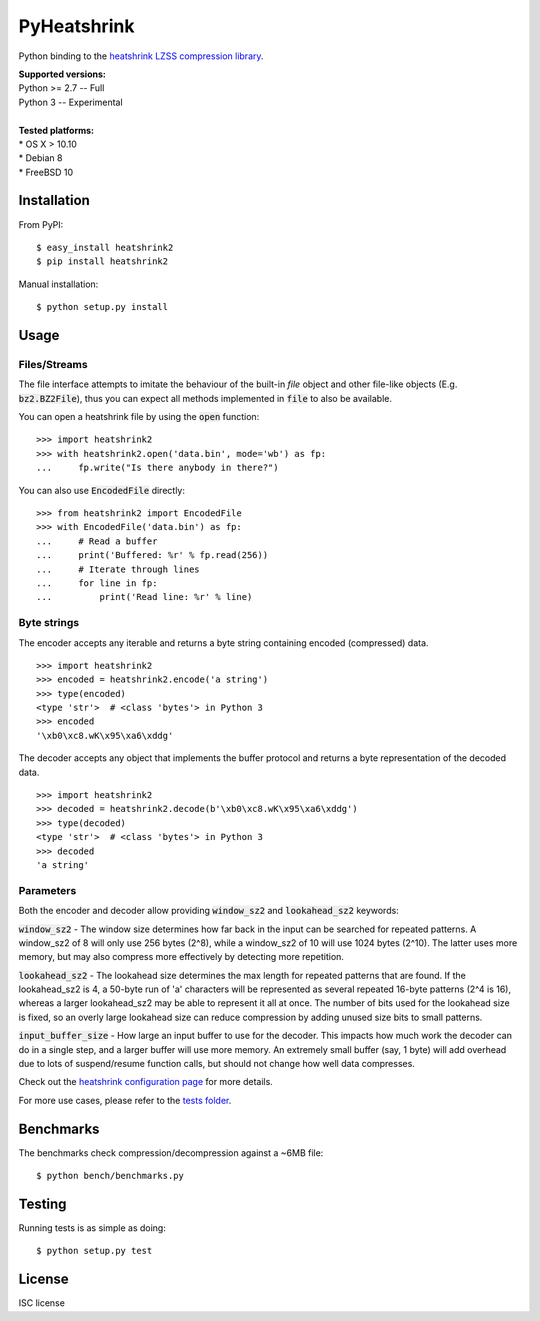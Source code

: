 ============
PyHeatshrink
============

.. image:: https://travis-ci.org/eerimoq/pyheatshrink.svg?branch=master
    :target: https://travis-ci.org/eerimoq/pyheatshrink

Python binding to the `heatshrink LZSS compression
library <https://github.com/atomicobject/heatshrink>`__.

| **Supported versions:**
| Python >= 2.7 -- Full
| Python 3 -- Experimental
| 
| **Tested platforms:**
| * OS X > 10.10
| * Debian 8
| * FreeBSD 10

************
Installation
************

From PyPI:

::

   $ easy_install heatshrink2
   $ pip install heatshrink2

Manual installation:

::

    $ python setup.py install

*****
Usage
*****

Files/Streams
=============

The file interface attempts to imitate the behaviour of the built-in `file` object
and other file-like objects (E.g. :code:`bz2.BZ2File`), thus you can expect all methods
implemented in :code:`file` to also be available.

You can open a heatshrink file by using the :code:`open` function:

::

    >>> import heatshrink2
    >>> with heatshrink2.open('data.bin', mode='wb') as fp:
    ...     fp.write("Is there anybody in there?")

You can also use :code:`EncodedFile` directly:

::

    >>> from heatshrink2 import EncodedFile
    >>> with EncodedFile('data.bin') as fp:
    ...     # Read a buffer
    ...     print('Buffered: %r' % fp.read(256))
    ...     # Iterate through lines
    ...     for line in fp:
    ...         print('Read line: %r' % line)
   

Byte strings
============

The encoder accepts any iterable and returns a byte string
containing encoded (compressed) data. 

::

    >>> import heatshrink2
    >>> encoded = heatshrink2.encode('a string')
    >>> type(encoded)
    <type 'str'>  # <class 'bytes'> in Python 3
    >>> encoded
    '\xb0\xc8.wK\x95\xa6\xddg'

The decoder accepts any object that implements the buffer protocol and
returns a byte representation of the decoded data.

::

    >>> import heatshrink2
    >>> decoded = heatshrink2.decode(b'\xb0\xc8.wK\x95\xa6\xddg')
    >>> type(decoded)
    <type 'str'>  # <class 'bytes'> in Python 3
    >>> decoded
    'a string'

Parameters
==========

Both the encoder and decoder allow providing :code:`window_sz2` and :code:`lookahead_sz2` keywords:

:code:`window_sz2` - The window size determines how far back in the input can be searched for repeated patterns. A window_sz2 of 8 will only use 256 bytes (2^8), while a window_sz2 of 10 will use 1024 bytes (2^10). The latter uses more memory, but may also compress more effectively by detecting more repetition.

:code:`lookahead_sz2` - The lookahead size determines the max length for repeated patterns that are found. If the lookahead_sz2 is 4, a 50-byte run of 'a' characters will be represented as several repeated 16-byte patterns (2^4 is 16), whereas a larger lookahead_sz2 may be able to represent it all at once. The number of bits used for the lookahead size is fixed, so an overly large lookahead size can reduce compression by adding unused size bits to small patterns.

:code:`input_buffer_size` - How large an input buffer to use for the decoder. This impacts how much work the decoder can do in a single step, and a larger buffer will use more memory. An extremely small buffer (say, 1 byte) will add overhead due to lots of suspend/resume function calls, but should not change how well data compresses.


Check out the `heatshrink configuration page <https://github.com/atomicobject/heatshrink#configuration>`__ for more details.


For more use cases, please refer to the `tests folder <https://github.com/eerimoq/pyheatshrink/blob/master/tests>`__.

**********
Benchmarks
**********

The benchmarks check compression/decompression against a ~6MB file:

::

   $ python bench/benchmarks.py

*******
Testing
*******

Running tests is as simple as doing:

::

    $ python setup.py test

*******
License
*******

ISC license
